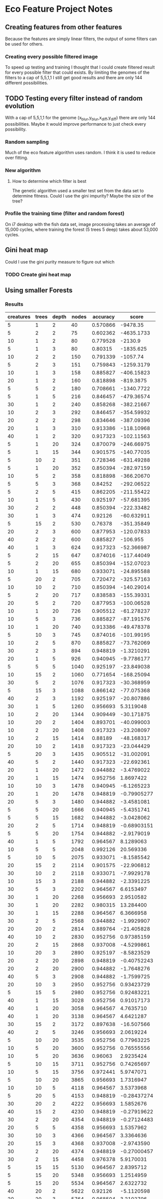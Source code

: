 * Eco Feature Project Notes
** Creating features from other features
   Because the features are simply linear filters, the output of some filters can be used for others.
*** Creating every possible filtered image
    To speed up testing and training I thought that I could create filtered result for every possible filter that could exists.
    By limiting the genomes of the filters to a cap of 5,5,1,1 I still get good results and there are only 144 different possibilities.
** TODO Testing every filter instead of random evolution
   
   With a cap of 5,5,1,1 for the genome (x_blur,y_blur,x_diff,y_diff) there are only 144 possibilities. 
   Maybe it would improve performance to just check every possibility.
*** Random sampling
    Much of the eco feature algorithm uses random. I think it is used to reduce over fitting.
*** New algorithm
**** How to determine which filter is best
     The genetic algorithm used a smaller test set from the data set to determine fitness.
     Could I use the gini impurity?
     Maybe the size of the tree?
*** Profile the training time (filter and random forest)
    On i7 desktop with the fish data set, image processing takes an average of 15,000 cycles, where training the forest (5 trees 5 deep) takes about 53,000 cycles.
** Gini heat map
   Could I use the gini purity measure to figure out which 
   
*** TODO Create gini heat map
** Using smaller Forests
*** Results
| creatures | trees | depth | nodes | accuracy |       score |
|-----------+-------+-------+-------+----------+-------------|
|         5 |     1 |     2 |    40 | 0.570866 |    -9478.35 |
|         5 |     2 |     2 |    75 | 0.602362 |  -4635.1733 |
|        10 |     1 |     2 |    80 | 0.779528 |     -2130.9 |
|         5 |     1 |     3 |    80 |  0.80315 |   -1835.625 |
|        10 |     2 |     2 |   150 | 0.791339 |    -1057.74 |
|         5 |     2 |     3 |   151 | 0.759843 |  -1259.3179 |
|        10 |     1 |     3 |   158 | 0.885827 |  -406.15823 |
|        20 |     1 |     2 |   160 | 0.818898 |   -819.3875 |
|         5 |     5 |     2 |   180 | 0.708661 |  -1340.7722 |
|         5 |     1 |     5 |   216 | 0.846457 |  -479.36574 |
|        30 |     1 |     2 |   240 | 0.858268 |  -382.21667 |
|        10 |     2 |     3 |   292 | 0.846457 |  -354.59932 |
|        20 |     2 |     2 |   298 | 0.834646 |  -387.09396 |
|        20 |     1 |     3 |   310 | 0.913386 |  -118.10968 |
|        40 |     1 |     2 |   320 | 0.917323 |  -102.11563 |
|         5 |     1 |    20 |   324 | 0.870079 |  -246.66975 |
|         5 |     1 |    15 |   344 | 0.901575 |  -140.77035 |
|         5 |    10 |     2 |   351 | 0.728346 |  -631.49288 |
|         5 |     1 |    20 |   352 | 0.850394 |  -282.97159 |
|        10 |     5 |     2 |   358 | 0.818898 |  -366.20670 |
|         5 |     5 |     3 |   368 |  0.84252 |  -292.06522 |
|         5 |     2 |     5 |   415 | 0.862205 |  -211.55422 |
|        10 |     1 |     5 |   430 | 0.925197 |  -57.681395 |
|        30 |     2 |     2 |   448 | 0.850394 |  -222.33482 |
|        30 |     1 |     3 |   474 |  0.92126 |  -60.632911 |
|         5 |    15 |     2 |   530 |  0.76378 |  -351.35849 |
|        20 |     2 |     3 |   600 | 0.877953 |  -120.07833 |
|        40 |     2 |     2 |   600 | 0.885827 |    -106.955 |
|        40 |     1 |     3 |   624 | 0.917323 |  -52.366987 |
|         5 |     2 |    15 |   647 | 0.874016 |  -117.44049 |
|         5 |     2 |    20 |   655 | 0.850394 |  -152.07023 |
|        10 |     1 |    15 |   680 | 0.933071 |  -24.895588 |
|         5 |    20 |     2 |   705 | 0.720472 |  -325.57163 |
|        10 |    10 |     2 |   710 | 0.850394 |  -140.29014 |
|         5 |     2 |    20 |   717 | 0.838583 |  -155.39331 |
|        20 |     5 |     2 |   720 | 0.877953 |  -100.06528 |
|        10 |     1 |    20 |   726 | 0.905512 |  -61.278237 |
|        10 |     5 |     3 |   736 | 0.885827 |  -87.191576 |
|        10 |     1 |    20 |   740 | 0.913386 |  -49.478378 |
|         5 |    10 |     3 |   745 | 0.874016 |  -101.99195 |
|        10 |     2 |     5 |   870 | 0.885827 |  -73.762069 |
|        30 |     2 |     3 |   894 | 0.948819 |  -1.3210291 |
|        20 |     1 |     5 |   926 | 0.940945 |  -9.7786177 |
|         5 |     5 |     5 |  1040 | 0.925197 |  -23.849038 |
|        10 |    15 |     2 |  1060 | 0.771654 |  -168.25094 |
|        30 |     5 |     2 |  1076 | 0.917323 |  -30.368959 |
|         5 |    15 |     3 |  1088 | 0.866142 |  -77.075368 |
|        40 |     2 |     3 |  1192 | 0.925197 |  -20.807886 |
|        30 |     1 |     5 |  1260 | 0.956693 |   5.3119048 |
|        10 |     2 |    20 |  1344 | 0.909449 |  -30.171875 |
|        10 |    20 |     2 |  1404 | 0.893701 |  -40.099003 |
|        10 |     2 |    20 |  1408 | 0.917323 |  -23.208097 |
|        10 |     2 |    15 |  1414 |  0.88189 |  -48.168317 |
|        20 |    10 |     2 |  1418 | 0.917323 |  -23.044429 |
|         5 |    20 |     3 |  1435 | 0.905512 |  -31.002091 |
|        40 |     5 |     2 |  1440 | 0.917323 |  -22.692361 |
|        20 |     1 |    20 |  1472 | 0.944882 |  -3.4769022 |
|        20 |     1 |    15 |  1474 | 0.952756 |   1.8697422 |
|        10 |    10 |     3 |  1478 | 0.940945 |  -6.1265223 |
|        20 |     1 |    20 |  1478 | 0.948819 | -0.79905277 |
|        20 |     5 |     3 |  1480 | 0.944882 |  -3.4581081 |
|         5 |     5 |    20 |  1666 | 0.940945 |  -5.4351741 |
|         5 |     5 |    15 |  1682 | 0.944882 |  -3.0428062 |
|        20 |     2 |     5 |  1714 | 0.948819 | -0.68903151 |
|         5 |     5 |    20 |  1754 | 0.944882 |  -2.9179019 |
|        40 |     1 |     5 |  1792 | 0.964567 |   8.1289063 |
|        10 |     5 |     5 |  2048 | 0.992126 |   20.569336 |
|         5 |    10 |     5 |  2075 | 0.933071 |  -8.1585542 |
|        20 |    15 |     2 |  2114 | 0.901575 |  -22.906812 |
|        30 |    10 |     2 |  2118 | 0.933071 |  -7.9929178 |
|        10 |    15 |     3 |  2188 | 0.944882 |  -2.3391225 |
|        30 |     5 |     3 |  2202 | 0.964567 |   6.6153497 |
|        30 |     1 |    20 |  2268 | 0.956693 |   2.9510582 |
|        30 |     1 |    20 |  2282 | 0.980315 |   13.284400 |
|        30 |     1 |    15 |  2288 | 0.964567 |   6.3666958 |
|        30 |     2 |     5 |  2568 | 0.944882 |  -1.9929907 |
|        20 |    20 |     2 |  2814 | 0.889764 |  -21.405828 |
|        40 |    10 |     2 |  2830 | 0.952756 |  0.97385159 |
|        20 |     2 |    15 |  2868 | 0.937008 |  -4.5299861 |
|        10 |    20 |     3 |  2890 | 0.925197 |  -8.5823529 |
|        20 |     2 |    20 |  2898 | 0.948819 | -0.40752243 |
|        20 |     2 |    20 |  2900 | 0.944882 |  -1.7648276 |
|        40 |     5 |     3 |  2908 | 0.944882 |  -1.7599725 |
|        20 |    10 |     3 |  2950 | 0.952756 |  0.93423729 |
|         5 |    15 |     5 |  2980 | 0.952756 |  0.92483221 |
|        40 |     1 |    15 |  3028 | 0.952756 |  0.91017173 |
|        40 |     1 |    20 |  3058 | 0.964567 |   4.7635710 |
|        40 |     1 |    20 |  3138 | 0.964567 |   4.6421287 |
|        30 |    15 |     2 |  3172 | 0.897638 |  -16.507566 |
|        40 |     2 |     5 |  3246 | 0.956693 |   2.0619224 |
|         5 |    10 |    20 |  3535 | 0.952756 |  0.77963225 |
|        10 |     5 |    20 |  3600 | 0.952756 |  0.76555556 |
|        10 |     5 |    20 |  3636 |  0.96063 |   2.9235424 |
|         5 |    10 |    15 |  3711 | 0.952756 |  0.74265697 |
|        10 |     5 |    15 |  3756 | 0.972441 |   5.9747071 |
|         5 |    10 |    20 |  3865 | 0.956693 |   1.7316947 |
|        10 |    10 |     5 |  4118 | 0.964567 |   3.5373968 |
|         5 |    20 |     5 |  4153 | 0.948819 | -0.28437274 |
|        30 |    20 |     2 |  4222 | 0.956693 |   1.5852676 |
|        40 |    15 |     2 |  4230 | 0.948819 | -0.27919622 |
|        30 |     2 |    20 |  4354 | 0.948819 | -0.27124483 |
|        20 |     5 |     5 |  4358 | 0.956693 |   1.5357962 |
|        30 |    10 |     3 |  4366 | 0.964567 |   3.3364636 |
|        20 |    15 |     3 |  4368 | 0.937008 |  -2.9743590 |
|        30 |     2 |    20 |  4374 | 0.948819 | -0.27000457 |
|        30 |     2 |    15 |  4458 | 0.976378 |   5.9170031 |
|         5 |    15 |    15 |  5130 | 0.964567 |   2.8395712 |
|         5 |    15 |    20 |  5348 | 0.956693 |   1.2514959 |
|         5 |    15 |    20 |  5534 | 0.964567 |   2.6322732 |
|        40 |    20 |     2 |  5622 |  0.92126 |  -5.1120598 |
|        20 |    20 |     3 |  5764 | 0.968504 |   3.2102706 |
|        40 |    10 |     3 |  5808 |  0.96063 |   1.8302342 |
|        40 |     2 |    20 |  6052 | 0.964567 |   2.4069729 |
|        40 |     2 |    20 |  6120 | 0.968504 |   3.0235294 |
|        40 |     2 |    15 |  6200 | 0.956693 |   1.0795161 |
|        10 |    15 |     5 |  6318 | 0.976378 |   4.1750554 |
|        30 |     5 |     5 |  6340 | 0.976378 |   4.1605678 |
|        30 |    15 |     3 |  6580 | 0.968504 |   2.8121581 |
|         5 |    20 |    15 |  6597 | 0.964567 |   2.2081249 |
|         5 |    20 |    20 |  6975 | 0.956693 |  0.95956989 |
|        10 |    10 |    20 |  7110 | 0.968504 |   2.6025316 |
|        10 |    10 |    20 |  7176 | 0.968504 |   2.5785953 |
|        10 |    10 |    15 |  7184 | 0.980315 |   4.2197940 |
|         5 |    20 |    20 |  7227 |  0.96063 |   1.4708731 |
|        20 |     5 |    20 |  7354 | 0.972441 |   3.0515366 |
|        20 |     5 |    15 |  7404 | 0.976378 |   3.5626688 |
|        20 |     5 |    20 |  7494 | 0.964567 |   1.9438217 |
|        10 |    20 |     5 |  8170 | 0.968504 |   2.2648715 |
|        20 |    10 |     5 |  8442 | 0.976378 |   3.1246150 |
|        40 |     5 |     5 |  8610 | 0.972441 |   2.6063879 |
|        40 |    15 |     3 |  8620 | 0.968504 |   2.1466357 |
|        30 |    20 |     3 |  8678 | 0.968504 |   2.1322885 |
|        10 |    15 |    20 | 10576 | 0.984252 |   3.2386536 |
|        10 |    15 |    15 | 10658 | 0.976378 |   2.4749484 |
|        30 |     5 |    15 | 11100 | 0.972441 |   2.0217117 |
|        30 |     5 |    20 | 11124 | 0.972441 |   2.0173499 |
|        10 |    15 |    20 | 11396 | 0.980315 |   2.6601439 |
|        40 |    20 |     3 | 11578 | 0.972441 |   1.9382449 |
|        30 |     5 |    20 | 11684 | 0.984252 |   2.9315303 |
|        20 |    15 |     5 | 12278 | 0.980315 |   2.4690503 |
|        30 |    10 |     5 | 12568 | 0.972441 |   1.7855665 |
|        10 |    20 |    20 | 14302 | 0.972441 |   1.5690812 |
|        20 |    10 |    15 | 14958 | 0.972441 |   1.5002674 |
|        40 |     5 |    20 | 15126 | 0.972441 |   1.4836044 |
|        20 |    10 |    20 | 15156 | 0.964567 |  0.96113750 |
|        40 |     5 |    20 | 15226 | 0.964567 |  0.95671877 |
|        20 |    10 |    20 | 15432 | 0.988189 |   2.4746630 |
|        10 |    20 |    15 | 15608 | 0.964567 |  0.93330343 |
|        10 |    20 |    20 | 15688 | 0.968504 |   1.1795003 |
|        40 |     5 |    15 | 15688 | 0.980315 |   1.9323687 |
|        20 |    20 |     5 | 16768 | 0.968504 |   1.1035305 |
|        40 |    10 |     5 | 16806 | 0.964567 |  0.86677377 |
|        30 |    15 |     5 | 18360 | 0.980315 |   1.6511438 |
|        20 |    15 |    15 | 22152 | 0.980315 |   1.3684995 |
|        20 |    15 |    20 | 22252 | 0.980315 |   1.3623495 |
|        30 |    10 |    20 | 22610 | 0.972441 |  0.99252543 |
|        20 |    15 |    20 | 22656 | 0.984252 |   1.5118291 |
|        30 |    10 |    20 | 22934 | 0.984252 |   1.4935031 |
|        30 |    10 |    15 | 23030 | 0.980315 |   1.3163265 |
|        30 |    20 |     5 | 24558 | 0.984252 |   1.3947390 |
|        40 |    15 |     5 | 24678 | 0.976378 |   1.0688873 |
|        20 |    20 |    20 | 29630 | 0.972441 |  0.75737428 |
|        20 |    20 |    15 | 29992 | 0.984252 |   1.1420379 |
|        40 |    10 |    20 | 30500 | 0.980315 |  0.99393443 |
|        40 |    10 |    15 | 30644 | 0.976378 |  0.86078841 |
|        20 |    20 |    20 | 31446 | 0.980315 |  0.96403358 |
|        40 |    10 |    20 | 31634 | 0.984252 |   1.0827591 |
|        40 |    20 |     5 | 32584 | 0.980315 |  0.93036460 |
|        30 |    15 |    20 | 34670 | 0.988189 |   1.1014999 |
|        30 |    15 |    15 | 34834 | 0.980315 |  0.87027043 |
|        30 |    15 |    20 | 35198 | 0.988189 |   1.0849764 |
|        40 |    15 |    20 | 46240 | 0.980315 |  0.65560121 |
|        40 |    15 |    20 | 46492 | 0.984252 |  0.73672890 |
|        30 |    20 |    20 | 46852 | 0.988189 |  0.81509861 |
|        40 |    15 |    15 | 47136 | 0.984252 |  0.72666327 |
|        30 |    20 |    15 | 47560 | 0.980315 |  0.63740538 |
|        30 |    20 |    20 | 48358 | 0.988189 |  0.78971421 |
|        40 |    20 |    15 | 63050 | 0.988189 |  0.60569389 |
|        40 |    20 |    20 | 63152 | 0.984252 |  0.54237395 |
|        40 |    20 |    20 | 64508 | 0.988189 |  0.59200409 |
#+TBLFM: $6=(($5-0.95)*1000000)/$4



| Creatures | Trees | Depth | Nodes | Accuracy |
|        30 |     5 |     5 |  6528 |     97.6 |
|        20 |     5 |     5 |  4194 |     97.2 |
|        10 |     5 |     5 |  2046 |     95.6 |
|         5 |     5 |     5 |  1018 |     94.5 |
|        30 |     3 |     5 |  3826 |     97.2 |
|        30 |     2 |     5 |  2582 |          |
** Using the same data set for training and testing creatures
   It seems that results are generally better and more consistant when data sets aren't split into train and hold sets
** Evaluation
   Get statistics of many training runs to see the tade
